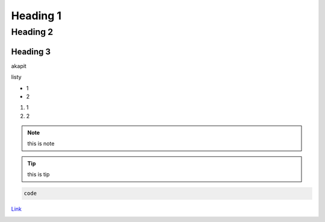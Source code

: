 Heading 1
###########

Heading 2
**********

Heading 3
===========

akapit 

listy

* 1
* 2

#. 1
#. 2

.. note::
   this is note

.. tip::
   this is tip

.. code-block:: HTML

   code

`Link <google.com>`_

+-------+------+
|kolumna |kolumna |
+-------+-------+

.. image:: ./docs/Zrzut ekranu 2023-05-10 193519.png
  :width: 400
  :alt: Tu byłoby zdjęcie, ale nie mam

